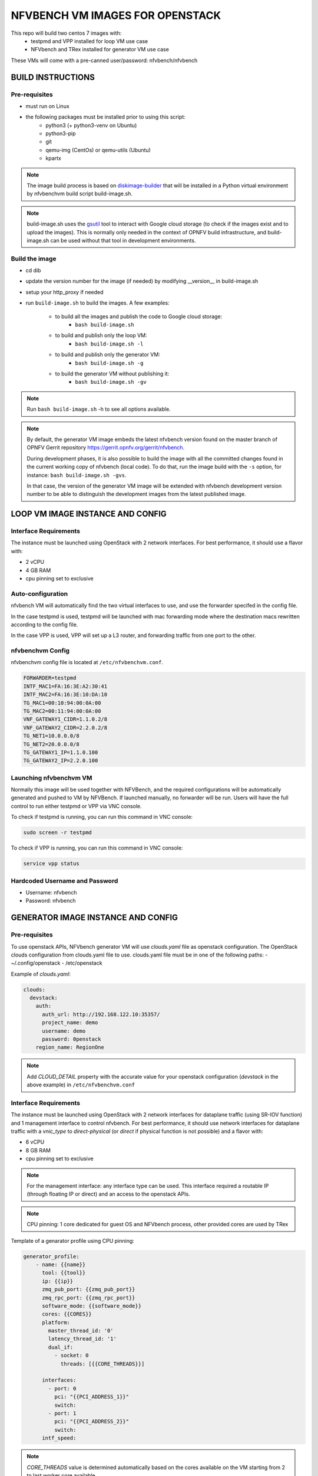 NFVBENCH VM IMAGES FOR OPENSTACK
++++++++++++++++++++++++++++++++

This repo will build two centos 7 images with:
    - testpmd and VPP installed for loop VM use case
    - NFVbench and TRex installed for generator VM use case

These VMs will come with a pre-canned user/password: nfvbench/nfvbench

BUILD INSTRUCTIONS
==================

Pre-requisites
--------------
- must run on Linux
- the following packages must be installed prior to using this script:
    - python3 (+ python3-venv on Ubuntu)
    - python3-pip
    - git
    - qemu-img (CentOs) or qemu-utils (Ubuntu)
    - kpartx

.. note:: The image build process is based on `diskimage-builder
          <https://docs.openstack.org/diskimage-builder/latest/index.html>`_
          that will be installed in a Python virtual environment by nfvbenchvm
          build script build-image.sh.

.. note:: build-image.sh uses the `gsutil <https://pypi.org/project/gsutil/>`_
          tool to interact with Google cloud storage (to check if the images
          exist and to upload the images).  This is normally only needed in the
          context of OPNFV build infrastructure, and build-image.sh can be used
          without that tool in development environments.

Build the image
---------------
- cd dib
- update the version number for the image (if needed) by modifying __version__ in build-image.sh
- setup your http_proxy if needed
- run ``build-image.sh`` to build the images.  A few examples:

    - to build all the images and publish the code to Google cloud storage:
        - ``bash build-image.sh``
    - to build and publish only the loop VM:
        - ``bash build-image.sh -l``
    - to build and publish only the generator VM:
        - ``bash build-image.sh -g``
    - to build the generator VM without publishing it:
        - ``bash build-image.sh -gv``

.. note:: Run ``bash build-image.sh`` -h to see all options available.

.. note:: By default, the generator VM image embeds the latest nfvbench version
          found on the master branch of OPNFV Gerrit repository
          https://gerrit.opnfv.org/gerrit/nfvbench.

          During development phases, it is also possible to build the image with
          all the committed changes found in the current working copy of
          nfvbench (local code).  To do that, run the image build with the ``-s``
          option, for instance: ``bash build-image.sh -gvs``.

          In that case, the version of the generator VM image will be extended
          with nfvbench development version number to be able to distinguish the
          development images from the latest published image.

LOOP VM IMAGE INSTANCE AND CONFIG
=================================

Interface Requirements
----------------------
The instance must be launched using OpenStack with 2 network interfaces.
For best performance, it should use a flavor with:

- 2 vCPU
- 4 GB RAM
- cpu pinning set to exclusive

Auto-configuration
------------------
nfvbench VM will automatically find the two virtual interfaces to use, and use the forwarder specifed in the config file.

In the case testpmd is used, testpmd will be launched with mac forwarding mode where the destination macs rewritten according to the config file.

In the case VPP is used, VPP will set up a L3 router, and forwarding traffic from one port to the other.

nfvbenchvm Config
-----------------
nfvbenchvm config file is located at ``/etc/nfvbenchvm.conf``.

.. code-block:: bash

    FORWARDER=testpmd
    INTF_MAC1=FA:16:3E:A2:30:41
    INTF_MAC2=FA:16:3E:10:DA:10
    TG_MAC1=00:10:94:00:0A:00
    TG_MAC2=00:11:94:00:0A:00
    VNF_GATEWAY1_CIDR=1.1.0.2/8
    VNF_GATEWAY2_CIDR=2.2.0.2/8
    TG_NET1=10.0.0.0/8
    TG_NET2=20.0.0.0/8
    TG_GATEWAY1_IP=1.1.0.100
    TG_GATEWAY2_IP=2.2.0.100


Launching nfvbenchvm VM
-----------------------

Normally this image will be used together with NFVBench, and the required configurations will be automatically generated and pushed to VM by NFVBench. If launched manually, no forwarder will be run. Users will have the full control to run either testpmd or VPP via VNC console.

To check if testpmd is running, you can run this command in VNC console:

.. code-block:: bash

    sudo screen -r testpmd

To check if VPP is running, you can run this command in VNC console:

.. code-block:: bash

    service vpp status


Hardcoded Username and Password
--------------------------------
- Username: nfvbench
- Password: nfvbench


GENERATOR IMAGE INSTANCE AND CONFIG
===================================

Pre-requisites
--------------
To use openstack APIs, NFVbench generator VM will use `clouds.yaml` file as openstack configuration.
The OpenStack clouds configuration from clouds.yaml file to use.
clouds.yaml file must be in one of the following paths:
- ~/.config/openstack
- /etc/openstack

Example of `clouds.yaml`:

.. code-block:: yaml

    clouds:
      devstack:
        auth:
          auth_url: http://192.168.122.10:35357/
          project_name: demo
          username: demo
          password: 0penstack
        region_name: RegionOne

.. note:: Add `CLOUD_DETAIL` property with the accurate value for your openstack configuration (`devstack` in the above example) in ``/etc/nfvbenchvm.conf``

Interface Requirements
----------------------
The instance must be launched using OpenStack with 2 network interfaces for dataplane traffic (using SR-IOV function) and 1 management interface to control nfvbench.
For best performance, it should use network interfaces for dataplane traffic with a `vnic_type` to `direct-physical` (or `direct` if physical function is not possible)
and a flavor with:

- 6 vCPU
- 8 GB RAM
- cpu pinning set to exclusive

.. note:: For the management interface: any interface type can be used. This interface required a routable IP (through floating IP or direct) and an access to the openstack APIs.
.. note:: CPU pinning: 1 core dedicated for guest OS and NFVbench process, other provided cores are used by TRex

Template of a genarator profile using CPU pinning:

.. code-block:: bash

    generator_profile:
        - name: {{name}}
          tool: {{tool}}
          ip: {{ip}}
          zmq_pub_port: {{zmq_pub_port}}
          zmq_rpc_port: {{zmq_rpc_port}}
          software_mode: {{software_mode}}
          cores: {{CORES}}
          platform:
            master_thread_id: '0'
            latency_thread_id: '1'
            dual_if:
              - socket: 0
                threads: [{{CORE_THREADS}}]

          interfaces:
            - port: 0
              pci: "{{PCI_ADDRESS_1}}"
              switch:
            - port: 1
              pci: "{{PCI_ADDRESS_2}}"
              switch:
          intf_speed:

.. note:: `CORE_THREADS` value is determined automatically based on the cores available on the VM starting from 2 to last worker core available.

Auto-configuration
------------------
nfvbench VM will automatically find the two virtual interfaces to use for dataplane based on MAC addresses or openstack port name (see config part below).
This applies to the management interface as well.

nfvbenchvm Config
-----------------
nfvbenchvm config file is located at ``/etc/nfvbenchvm.conf``.

Example of configuration:

.. code-block:: bash

    ACTION=e2e
    LOOPBACK_INTF_MAC1=FA:16:3E:A2:30:41
    LOOPBACK_INTF_MAC2=FA:16:3E:10:DA:10
    E2E_INTF_MAC1=FA:16:3E:B0:E2:43
    E2E_INTF_MAC2=FA:16:3E:D3:6A:FC

.. note:: `ACTION` parameter is not mandatory but will permit to start NFVbench with the accurate ports (loopback or e2e).
.. note:: Set of MAC parameters cannot be used in parallel as only one NFVbench/TRex process is running.
.. note:: Switching from `loopback` to `e2e` action can be done manually using `/nfvbench/start-nfvbench.sh <action>` with the accurate keyword for `action` parameter. This script will restart NFVbench with the good set of MAC.

nfvbenchvm config file with management interface:

.. code-block:: bash

    ACTION=e2e
    LOOPBACK_INTF_MAC1=FA:16:3E:A2:30:41
    LOOPBACK_INTF_MAC2=FA:16:3E:10:DA:10
    INTF_MAC_MGMT=FA:16:3E:06:11:8A
    INTF_MGMT_CIDR=172.20.56.228/2
    INTF_MGMT_IP_GW=172.20.56.225

.. note:: `INTF_MGMT_IP_GW` and `INTF_MGMT_CIDR` parameters are used by the VM to automatically configure virtual interface and route to allow an external access through SSH.


Using pre-created direct-physical ports on openstack, mac addresses value are only known when VM is deployed. In this case, you can pass the port name in config:

.. code-block:: bash

    LOOPBACK_PORT_NAME1=nfvbench-pf1
    LOOPBACK_PORT_NAME2=nfvbench-pf2
    E2E_PORT_NAME1=nfvbench-pf1
    E2E_PORT_NAME1=nfvbench-pf3
    INTF_MAC_MGMT=FA:16:3E:06:11:8A
    INTF_MGMT_CIDR=172.20.56.228/2
    INTF_MGMT_IP_GW=172.20.56.225
    DNS_SERVERS=8.8.8.8,dns.server.com

.. note:: A management interface is required to automatically find the virtual interface to use according to the MAC address provided (see `INTF_MAC_MGMT` parameter).
.. note:: NFVbench VM will call openstack API through the management interface to retrieve mac address for these ports
.. note:: If openstack API required a host name resolution, add the parameter DNS_SERVERS to add IP or DNS server names (multiple servers can be added separated by a `,`)

Control nfvbenchvm VM and run test
----------------------------------

By default, NFVbench will be started in server mode (`--server`) and will act as an API.

NFVbench VM will be accessible through SSH or HTTP using the management interface IP.

NFVbench API endpoint is : `http://<management_ip>:<port>`
.. note:: by default port value is 7555

Get NFVbench status
^^^^^^^^^^^^^^^^^^^

To check NFVbench is up and running use REST request:

.. code-block:: bash

    curl -XGET '<management_ip>:<port>/status'

Example of answer:

.. code-block:: bash

    {
      "error_message": "nfvbench run still pending",
      "status": "PENDING"
    }

Start NFVbench test
^^^^^^^^^^^^^^^^^^^

To start a test run using NFVbench API use this type of REST request:

.. code-block:: bash

    curl -XPOST '<management_ip>:<port>/start_run' -H "Content-Type: application/json" -d @nfvbenchconfig.json

Example of return when the submission is successful:

.. code-block:: bash

    {
      "error_message": "NFVbench run still pending",
      "request_id": "42cccb7effdc43caa47f722f0ca8ec96",
      "status": "PENDING"
    }


Start NFVbench test using Xtesting
^^^^^^^^^^^^^^^^^^^^^^^^^^^^^^^^^^

To start a test run using Xtesting python library and NFVbench API use this type of command on the VM:

.. code-block:: bash

    run_tests -t nfvbench-demo

.. note:: `-t` option determine which test case to be runned by Xtesting
 (see `xtesting/testcases.yaml` file content to see available list of test cases)


Connect to the VM using SSH keypair
^^^^^^^^^^^^^^^^^^^^^^^^^^^^^^^^^^^

If a key is provided at VM creation you can use it to log on the VM using `cloud-user` username:

.. code-block:: bash

    ssh -i key.pem cloud-user@<management_ip>


Connect to VM using SSH username/password
^^^^^^^^^^^^^^^^^^^^^^^^^^^^^^^^^^^^^^^^^

VM is accessible over SSH using the hardcoded username and password (see below):

.. code-block:: bash

    ssh nfvbench@<management_ip>


Launching nfvbenchvm VM
-----------------------

Normally this image will be deployed using Ansible role, and the required configurations will be automatically generated and pushed to VM by Ansible.
If launched manually, users will have the full control to configure and run NFVbench via VNC console.

To check if NFVbench is running, you can run this command in VNC console:

.. code-block:: bash

    sudo screen -r nfvbench


Hardcoded Username and Password
--------------------------------
- Username: nfvbench
- Password: nfvbench

